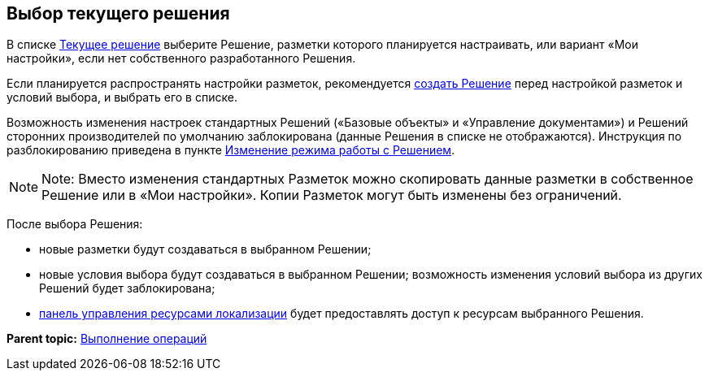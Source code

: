 
== Выбор текущего решения

В списке xref:designerlayouts_solutions.adoc[Текущее решение] выберите Решение, разметки которого планируется настраивать, или вариант «Мои настройки», если нет собственного разработанного Решения.

Если планируется распространять настройки разметок, рекомендуется xref:sc_createsolution.adoc[создать Решение] перед настройкой разметок и условий выбора, и выбрать его в списке.

Возможность изменения настроек стандартных Решений («Базовые объекты» и «Управление документами») и Решений сторонних производителей по умолчанию заблокирована (данные Решения в списке не отображаются). Инструкция по разблокированию приведена в пункте xref:ChangeSolutionMode.adoc[Изменение режима работы с Решением].

[NOTE]
====
[.note__title]#Note:# Вместо изменения стандартных Разметок можно скопировать данные разметки в собственное Решение или в «Мои настройки». Копии Разметок могут быть изменены без ограничений.
====

После выбора Решения:

* новые разметки будут создаваться в выбранном Решении;
* новые условия выбора будут создаваться в выбранном Решении; возможность изменения условий выбора из других Решений будет заблокирована;
* xref:localization_opencontrolpanel.adoc[панель управления ресурсами локализации] будет предоставлять доступ к ресурсам выбранного Решения.

*Parent topic:* xref:Operations.adoc[Выполнение операций]

